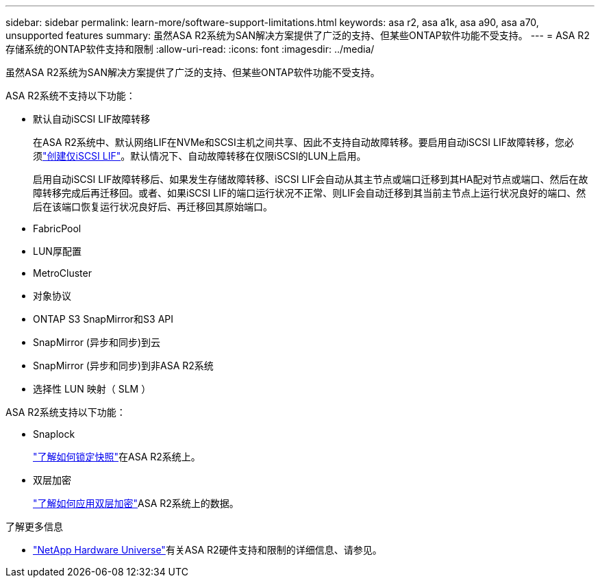 ---
sidebar: sidebar 
permalink: learn-more/software-support-limitations.html 
keywords: asa r2, asa a1k, asa a90, asa a70, unsupported features 
summary: 虽然ASA R2系统为SAN解决方案提供了广泛的支持、但某些ONTAP软件功能不受支持。 
---
= ASA R2存储系统的ONTAP软件支持和限制
:allow-uri-read: 
:icons: font
:imagesdir: ../media/


[role="lead"]
虽然ASA R2系统为SAN解决方案提供了广泛的支持、但某些ONTAP软件功能不受支持。

.ASA R2系统不支持以下功能：
* 默认自动iSCSI LIF故障转移
+
在ASA R2系统中、默认网络LIF在NVMe和SCSI主机之间共享、因此不支持自动故障转移。要启用自动iSCSI LIF故障转移，您必须link:../administer/manage-client-vm-access.html#create-a-lif-network-interface["创建仅iSCSI LIF"]。默认情况下、自动故障转移在仅限iSCSI的LUN上启用。

+
启用自动iSCSI LIF故障转移后、如果发生存储故障转移、iSCSI LIF会自动从其主节点或端口迁移到其HA配对节点或端口、然后在故障转移完成后再迁移回。或者、如果iSCSI LIF的端口运行状况不正常、则LIF会自动迁移到其当前主节点上运行状况良好的端口、然后在该端口恢复运行状况良好后、再迁移回其原始端口。

* FabricPool
* LUN厚配置
* MetroCluster
* 对象协议
* ONTAP S3 SnapMirror和S3 API
* SnapMirror (异步和同步)到云
* SnapMirror (异步和同步)到非ASA R2系统
* 选择性 LUN 映射（ SLM ）


.ASA R2系统支持以下功能：
* Snaplock
+
link:../secure-data/ransomware-protection.html["了解如何锁定快照"]在ASA R2系统上。

* 双层加密
+
link:../secure-data/encrypt-data-at-rest.html["了解如何应用双层加密"]ASA R2系统上的数据。



.了解更多信息
* link:https://hwu.netapp.com/["NetApp Hardware Universe"^]有关ASA R2硬件支持和限制的详细信息、请参见。

